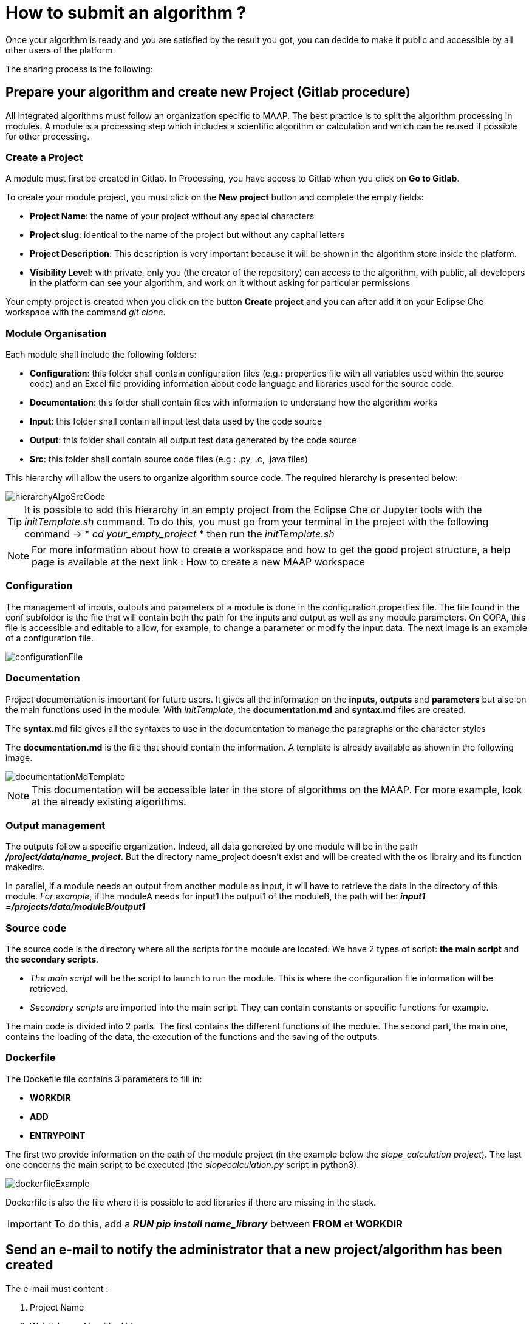 = How to submit an algorithm ?
:imagesprefix: https://s3public.oss.eu-west-0.prod-cloud-ocb.orange-business.com/portal-dev/assets/faq/submit-algo

Once your algorithm is ready and you are satisfied by the result you got, you can decide to make it public and accessible by all other users of the platform.

The sharing process is the following:

== Prepare your algorithm and create new Project (Gitlab procedure)

All integrated algorithms must follow an organization specific to MAAP. The best practice is to split the algorithm processing in modules. A module is a processing step which includes a scientific algorithm or calculation and which can be reused if possible for other processing.

=== Create a Project

A module must first be created in Gitlab. In Processing, you have access to Gitlab when you click on *Go to Gitlab*.

To create your module project, you must click on the *New project* button and complete the empty fields:

* *Project Name*: the name of your project without any special characters
* *Project slug*: identical to the name of the project but without any capital letters
* *Project Description*: This description is very important because it will be shown in the algorithm store inside the platform.
* *Visibility Level*: with private, only you (the creator of the repository) can access to the algorithm, with public, all developers in the platform can see your algorithm, and work on it without asking for particular permissions

Your empty project is created when you click on the button *Create project* and you can after add it on your Eclipse Che workspace with the command _git clone_.

=== Module Organisation

Each module shall include the following folders:

* *Configuration*: this folder shall contain configuration files (e.g.: properties file with all variables used within the source code) and an Excel file providing information about code language and libraries used for the source code.
* *Documentation*: this folder shall contain files with information to understand how the algorithm works
* *Input*: this folder shall contain all input test data used by the code source
* *Output*: this folder shall contain all output test data generated by the code source
* *Src*: this folder shall contain source code files (e.g : .py, .c, .java files)

This hierarchy will allow the users to organize algorithm source code. The required hierarchy is presented below:

image::{imagesprefix}/hierarchyAlgoSrcCode.png[]

TIP: It is possible to add this hierarchy in an empty project from the Eclipse Che or Jupyter tools with the _initTemplate.sh_ command.
To do this, you must go from your terminal in the project with the following command ->  * _cd your_empty_project_
* then run the _initTemplate.sh_

NOTE: For more information about how to create a workspace and how to get the good project structure, a help page is available at the next link : How to create a new MAAP workspace

=== Configuration

The management of inputs, outputs and parameters of a module is done in the configuration.properties file. The file found in the conf subfolder is the file that will contain both the path for the inputs and output as well as any module parameters. On COPA, this file is accessible and editable to allow, for example, to change a parameter or modify the input data. The next image is an example of a configuration file.

image::{imagesprefix}/configurationFile.png[]

=== Documentation

Project documentation is important for future users. It gives all the information on the *inputs*, *outputs* and *parameters* but also on the main functions used in the module. With _initTemplate_, the *documentation.md* and *syntax.md* files are created.

The *syntax.md* file gives all the syntaxes to use in the documentation to manage the paragraphs or the character styles

The *documentation.md* is the file that should contain the information. A template is already available as shown in the following image.

image::{imagesprefix}/documentationMdTemplate.png[]

NOTE: This documentation will be accessible later in the store of algorithms on the MAAP. For more example, look at the already existing algorithms.

=== Output management

The outputs follow a specific organization. Indeed, all data genereted by one module will be in the path *_/project/data/name_project_*.
But the directory name_project doesn't exist and will be created with the os librairy and its function makedirs.

In parallel, if a module needs an output from another module as input, it will have to retrieve the data in the directory of this module.
_For example_, if the moduleA needs for input1 the output1 of the moduleB, the path will be: *_input1 =/projects/data/moduleB/output1_*

=== Source code

The source code is the directory where all the scripts for the module are located. We have 2 types of script: *the main script* and *the secondary scripts*.

* _The main script_ will be the script to launch to run the module. This is where the configuration file information will be retrieved.
* _Secondary scripts_ are imported into the main script. They can contain constants or specific functions for example.

The main code is divided into 2 parts. The first contains the different functions of the module. The second part, the main one, contains the loading of the data, the execution of the functions and the saving of the outputs.

=== Dockerfile

The Dockefile file contains 3 parameters to fill in:

* *WORKDIR*
* *ADD*
* *ENTRYPOINT*

The first two provide information on the path of the module project (in the example below the _slope_calculation project_). The last one concerns the main script to be executed (the _slopecalculation.py_ script in python3).

image::{imagesprefix}/dockerfileExample.png[]

Dockerfile is also the file where it is possible to add libraries if there are missing in the stack.

[IMPORTANT]
====
To do this, add a *_RUN pip install name_library_* between *FROM* et *WORKDIR*
====


== Send an e-mail to notify the administrator that a new project/algorithm has been created

The e-mail must content :

. Project Name
. WebUrl=<myAlgorithmUrl>
. Algorithm Name
. Topic

NOTE: If no *topic* and *project* correspond to the structure of your source code, you can ask the administrator to create a new one, for example, _Topic = Common_ and _Project = Loading_. 